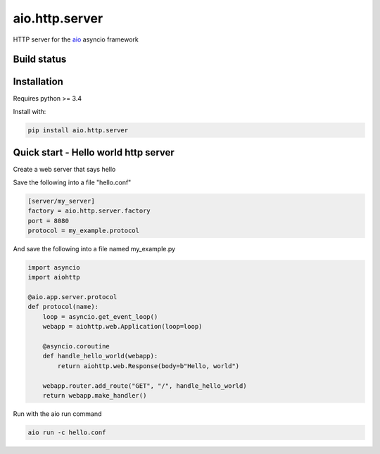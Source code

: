 aio.http.server
===============

HTTP server for the aio_ asyncio framework

.. _aio: https://github.com/phlax/aio


Build status
------------

.. image:: https://travis-ci.org/phlax/aio.http.server.svg?branch=master
	       :target: https://travis-ci.org/phlax/aio.http.server


Installation
------------

Requires python >= 3.4

Install with:

.. code:: bash

	  pip install aio.http.server


Quick start - Hello world http server
-------------------------------------

Create a web server that says hello

Save the following into a file "hello.conf"

.. code:: ini
	  
	  [server/my_server]
	  factory = aio.http.server.factory
	  port = 8080
	  protocol = my_example.protocol

	  
And save the following into a file named my_example.py
	  
.. code:: python

	  import asyncio
	  import aiohttp

	  @aio.app.server.protocol
	  def protocol(name):
	      loop = asyncio.get_event_loop()
	      webapp = aiohttp.web.Application(loop=loop)

	      @asyncio.coroutine
	      def handle_hello_world(webapp):
	          return aiohttp.web.Response(body=b"Hello, world")

	      webapp.router.add_route("GET", "/", handle_hello_world)
	      return webapp.make_handler()
	      	     	      

Run with the aio run command

.. code:: bash

	  aio run -c hello.conf

	  

